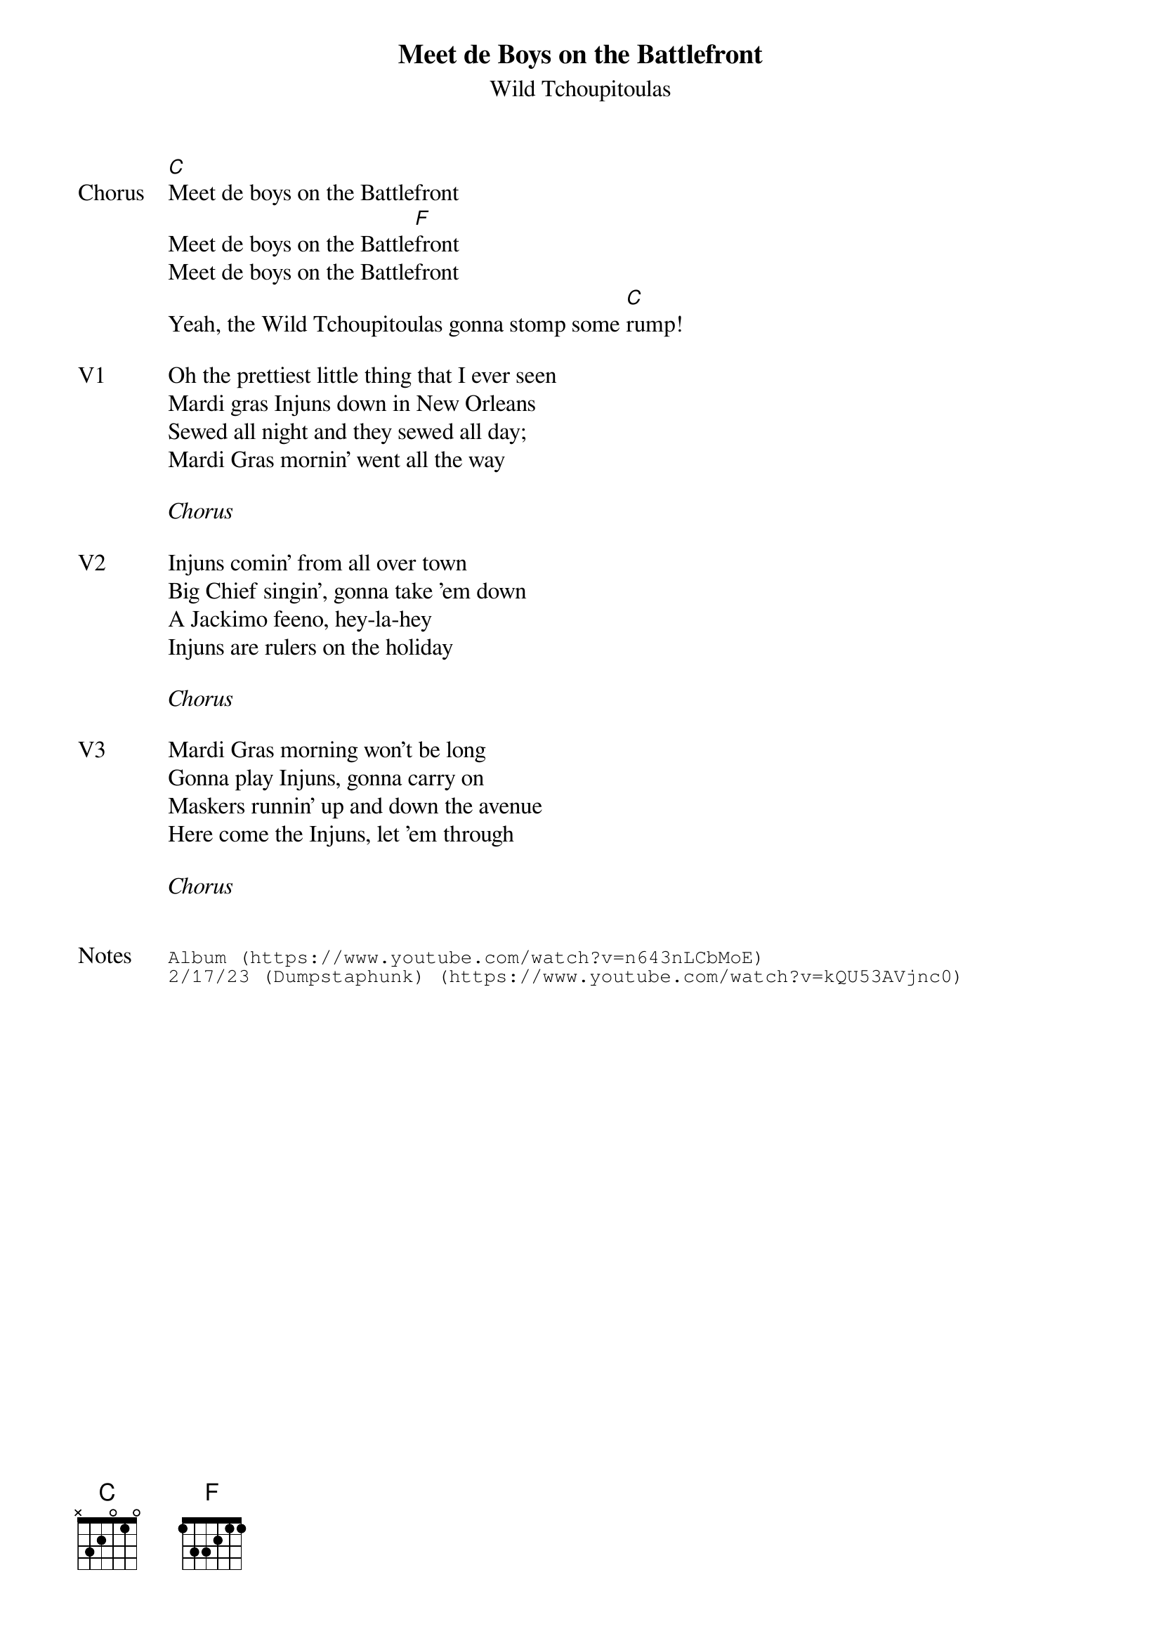 {t:Meet de Boys on the Battlefront}
{st:Wild Tchoupitoulas}
{key: C}
{tempo: 73}

{sov: Chorus}
[C]Meet de boys on the Battlefront
Meet de boys on the Battle[F]front
Meet de boys on the Battlefront
Yeah, the Wild Tchoupitoulas gonna stomp some [C]rump!
{eov}

{sov: V1}
Oh the prettiest little thing that I ever seen
Mardi gras Injuns down in New Orleans
Sewed all night and they sewed all day;
Mardi Gras mornin' went all the way
{eov}

<i>Chorus</i>

{sov: V2}
Injuns comin' from all over town
Big Chief singin', gonna take 'em down
A Jackimo feeno, hey-la-hey
Injuns are rulers on the holiday
{eov}

<i>Chorus</i>

{sov: V3}
Mardi Gras morning won't be long
Gonna play Injuns, gonna carry on
Maskers runnin' up and down the avenue
Here come the Injuns, let 'em through
{eov}

<i>Chorus</i>


{sot: Notes}
Album (https://www.youtube.com/watch?v=n643nLCbMoE)
2/17/23 (Dumpstaphunk) (https://www.youtube.com/watch?v=kQU53AVjnc0)
{eot}

